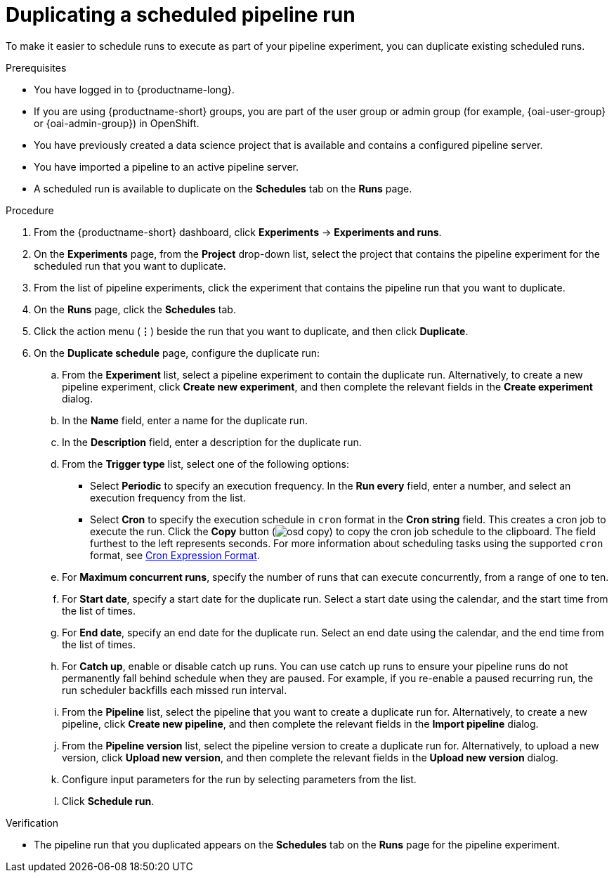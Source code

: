 :_module-type: PROCEDURE

[id="duplicating-a-scheduled-pipeline-run_{context}"]
= Duplicating a scheduled pipeline run

[role='_abstract']
To make it easier to schedule runs to execute as part of your pipeline experiment, you can duplicate existing scheduled runs.

.Prerequisites
* You have logged in to {productname-long}.
ifndef::upstream[]
* If you are using {productname-short} groups, you are part of the user group or admin group (for example, {oai-user-group} or {oai-admin-group}) in OpenShift.
endif::[]
ifdef::upstream[]
* If you are using {productname-short} groups, you are part of the user group or admin group (for example, {odh-user-group} or {odh-admin-group}) in OpenShift.
endif::[]
* You have previously created a data science project that is available and contains a configured pipeline server.
* You have imported a pipeline to an active pipeline server.
* A scheduled run is available to duplicate on the *Schedules* tab on the *Runs* page.

.Procedure
. From the {productname-short} dashboard, click *Experiments* -> *Experiments and runs*.
. On the *Experiments* page, from the *Project* drop-down list, select the project that contains the pipeline experiment for the scheduled run that you want to duplicate.
. From the list of pipeline experiments, click the experiment that contains the pipeline run that you want to duplicate. 
. On the *Runs* page, click the *Schedules* tab.
. Click the action menu (*&#8942;*) beside the run that you want to duplicate, and then click *Duplicate*.
. On the *Duplicate schedule* page, configure the duplicate run:
.. From the *Experiment* list, select a pipeline experiment to contain the duplicate run. Alternatively, to create a new pipeline experiment, click *Create new experiment*, and then complete the relevant fields in the *Create experiment* dialog.
.. In the *Name* field, enter a name for the duplicate run.
.. In the *Description* field, enter a description for the duplicate run.
.. From the *Trigger type* list, select one of the following options:
* Select *Periodic* to specify an execution frequency. In the *Run every* field, enter a number, and select an execution frequency from the list.
* Select *Cron* to specify the execution schedule in `cron` format in the *Cron string* field. This creates a cron job to execute the run. Click the *Copy* button (image:images/osd-copy.png[]) to copy the cron job schedule to the clipboard. The field furthest to the left represents seconds. For more information about scheduling tasks using the supported `cron` format, see link:https://pkg.go.dev/github.com/robfig/cron#hdr-CRON_Expression_Format[Cron Expression Format].
.. For *Maximum concurrent runs*, specify the number of runs that can execute concurrently, from a range of one to ten.  
.. For *Start date*, specify a start date for the duplicate run. Select a start date using the calendar, and the start time from the list of times.
.. For *End date*, specify an end date for the duplicate run. Select an end date using the calendar, and the end time from the list of times.
.. For *Catch up*, enable or disable catch up runs. You can use catch up runs to ensure your pipeline runs do not permanently fall behind schedule when they are paused. For example, if you re-enable a paused recurring run, the run scheduler backfills each missed run interval.
.. From the *Pipeline* list, select the pipeline that you want to create a duplicate run for. Alternatively, to create a new pipeline, click *Create new pipeline*, and then complete the relevant fields in the *Import pipeline* dialog.
.. From the *Pipeline version* list, select the pipeline version to create a duplicate run for. Alternatively, to upload a new version, click *Upload new version*, and then complete the relevant fields in the *Upload new version* dialog.
.. Configure input parameters for the run by selecting parameters from the list.
.. Click *Schedule run*.

.Verification
* The pipeline run that you duplicated appears on the *Schedules* tab on the *Runs* page for the pipeline experiment.

//[role='_additional-resources']
//.Additional resources
